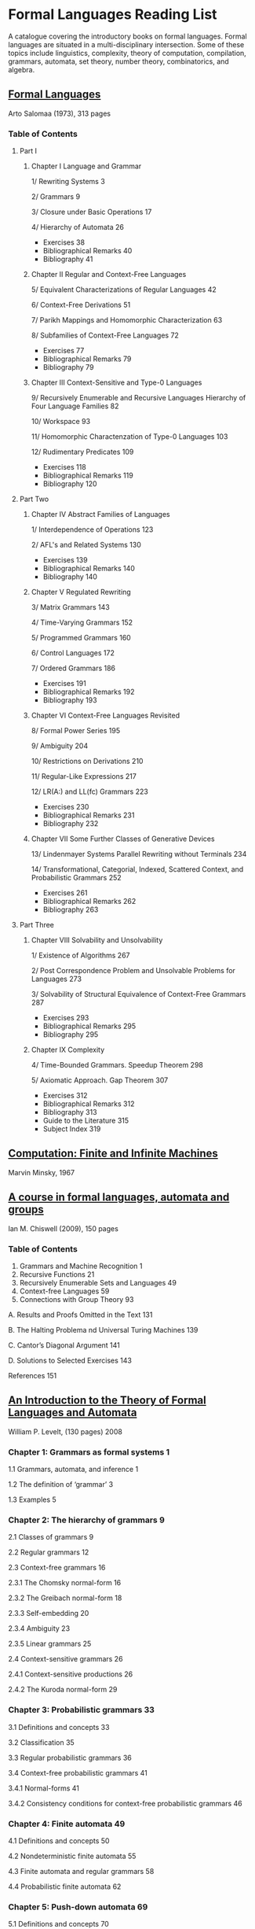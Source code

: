 * Formal Languages Reading List

A catalogue covering the introductory books on formal languages. Formal languages are situated in a multi-disciplinary intersection. Some of these topics include linguistics, complexity, theory of computation, compilation, grammars, automata, set theory, number theory, combinatorics, and algebra.

** [[https://amzn.to/3iHs9tr][Formal Languages]]
Arto Salomaa (1973), 313 pages

*** Table of Contents

**** Part I
***** Chapter I Language and Grammar

1/ Rewriting Systems 3

2/ Grammars 9

3/ Closure under Basic Operations 17

4/ Hierarchy of Automata 26

- Exercises 38
- Bibliographical Remarks 40
- Bibliography 41

***** Chapter II Regular and Context-Free Languages

5/ Equivalent Characterizations of Regular Languages 42

6/ Context-Free Derivations 51

7/ Parikh Mappings and Homomorphic Characterization 63

8/ Subfamilies of Context-Free Languages 72

- Exercises 77
- Bibliographical Remarks 79
- Bibliography 79

***** Chapter III Context-Sensitive and Type-0 Languages

9/ Recursively Enumerable and Recursive Languages Hierarchy of Four Language Families 82

10/ Workspace 93

11/ Homomorphic Charactenzation of Type-0 Languages 103

12/ Rudimentary Predicates 109

- Exercises 118
- Bibliographical Remarks 119
- Bibliography 120

**** Part Two

***** Chapter IV Abstract Families of Languages

1/ Interdependence of Operations 123

2/ AFL's and Related Systems 130

- Exercises 139
- Bibliographical Remarks 140
- Bibliography 140

***** Chapter V Regulated Rewriting

3/ Matrix Grammars 143

4/ Time-Varying Grammars 152

5/ Programmed Grammars 160

6/ Control Languages 172

7/ Ordered Grammars 186

- Exercises 191
- Bibliographical Remarks 192
- Bibliography 193

***** Chapter VI Context-Free Languages Revisited

8/ Formal Power Series 195

9/ Ambiguity 204

10/ Restrictions on Derivations 210

11/ Regular-Like Expressions 217

12/ LR(A:) and LL(fc) Grammars 223

- Exercises 230
- Bibliographical Remarks 231
- Bibliography 232

***** Chapter VII Some Further Classes of Generative Devices

13/ Lindenmayer Systems Parallel Rewriting without Terminals 234

14/ Transformational, Categorial, Indexed, Scattered Context, and Probabilistic Grammars 252

- Exercises 261
- Bibliographical Remarks 262
- Bibliography 263

**** Part Three

***** Chapter VIII Solvability and Unsolvability

1/ Existence of Algorithms 267

2/ Post Correspondence Problem and Unsolvable Problems for Languages 273

3/ Solvability of Structural Equivalence of Context-Free Grammars 287

- Exercises 293
- Bibliographical Remarks 295
- Bibliography 295

***** Chapter IX Complexity

4/ Time-Bounded Grammars. Speedup Theorem 298

5/ Axiomatic Approach. Gap Theorem 307

- Exercises 312
- Bibliographical Remarks 312
- Bibliography 313
- Guide to the Literature 315
- Subject Index 319

** [[https://amzn.to/3iInbwx][Computation: Finite and Infinite Machines]]
Marvin Minsky, 1967

** [[https://amzn.to/2ZbtsZC][A course in formal languages, automata and groups]]
Ian M. Chiswell (2009), 150 pages

*** Table of Contents

1. Grammars and Machine Recognition 1
2. Recursive Functions 21
3. Recursively Enumerable Sets and Languages 49
4. Context-free Languages 59
5. Connections with Group Theory 93

A. Results and Proofs Omitted in the Text 131

B. The Halting Problema nd Universal Turing Machines 139

C. Cantor’s Diagonal Argument 141

D. Solutions to Selected Exercises 143

References 151

** [[https://amzn.to/3efvkEW][An Introduction to the Theory of Formal Languages and Automata]]
William P. Levelt, (130 pages) 2008

*** Chapter 1: Grammars as formal systems 1

1.1 Grammars, automata, and inference 1

1.2 The definition of ‘grammar’ 3

1.3 Examples 5

*** Chapter 2: The hierarchy of grammars 9

2.1 Classes of grammars 9

2.2 Regular grammars 12

2.3 Context-free grammars 16

2.3.1 The Chomsky normal-form 16

2.3.2 The Greibach normal-form 18

2.3.3 Self-embedding 20

2.3.4 Ambiguity 23

2.3.5 Linear grammars 25

2.4 Context-sensitive grammars 26

2.4.1 Context-sensitive productions 26

2.4.2 The Kuroda normal-form 29

*** Chapter 3: Probabilistic grammars 33

3.1 Definitions and concepts 33

3.2 Classification 35

3.3 Regular probabilistic grammars 36

3.4 Context-free probabilistic grammars 41

3.4.1 Normal-forms 41

3.4.2 Consistency conditions for context-free probabilistic grammars 46

*** Chapter 4: Finite automata 49

4.1 Definitions and concepts 50

4.2 Nondeterministic finite automata 55

4.3 Finite automata and regular grammars 58

4.4 Probabilistic finite automata 62


*** Chapter 5: Push-down automata 69

5.1 Definitions and concepts 70

5.2 Nondeterministic push-down automata and context-free languages 79

*** Chapter 6: Linear-bounded automata 85

6.1 Definitions and concepts 85

6.2 Linear-bounded automata and context-sensitive grammars 89

*** Chapter 7: Turing machines 95

7.1 Definitions and concepts 96

7.2 A few elementary procedures 97

7.3 Turing machines and type-0 languages 100

7.4 Mechanical procedures, recursive enumerability, and recursiveness 103

*** Chapter 8: Grammatical inference 109

8.1 Hypotheses, observations, and evaluation 109

8.2 The classical estimation of parameters for probabilistic grammars 112

8.3 The ‘learnability’ of nonprobabilistic languages 114

8.4 Inference by means of Bayes’ theorem 118

Historical and bibliographical remarks 125

Appendix. Some references to new developments 129

Bibliography 131

Index of authors 135

Index of subjects 137

** [[https://amzn.to/38Hjgvl][Theory of Finite Automata: With an introduction to formal languages]]
John Carroll, Darrell Long

** [[https://amzn.to/2W3uo0m][Theory of Computation: Formal Languages, Automata, and Complexity]]
Glenn Brookshear

** [[https://amzn.to/3fdQXXz][Introduction to the Theory of Computation]]
Michael Sipser

** [[https://amzn.to/2ZXcdue][Introduction to Automata Theory, Languages and Computation]]
John Hopcroft, Jeffrey Ullman

** [[https://amzn.to/38IijCT][An Introduction to Formal Languages and Automata]]
Peter Linz

** [[https://amzn.to/2AIoyKi][Brains, Machines, and Mathematics]]
Michael Arbib

** [[https://amzn.to/3iVL9V8][Theories of Abstract Automata]]
Michael Arbib

** [[https://amzn.to/2BTjpjc][An Introduction to Formal Language Theory]]
Robert N. Moll, Michael A. Arbib, A.J. Kfoury, James Pustejovsky
 
** [[https://amzn.to/2ObFMmk][A Basis for Theoretical Computer Science]]
Robert N. Moll, Michael A. Arbib, A.J. Kfoury

** [[https://amzn.to/2DllSmJ][A second course in formal languages and automata theory]]
Jeffrey Shallit, 2008

** [[https://amzn.to/2O7GgtV][Introduction to Computer Theory]]
Daniel I. A Cohen

** [[https://amzn.to/2BKA1K4][Models of Computation and Formal Languages]]
R. Gregory Taylor, 1998

** [[https://amzn.to/2AI6eAX][Elementary Computability, Formal Languages, and Automata]]
 Robert McNaughton
 
** [[https://amzn.to/2ZdJYZe][Formal Languages and their relation to automata]]
John Hopcroft, Jeffrey Ullman (1969)

** [[https://amzn.to/3gIZ8LQ][Introduction to Languages, Machines, and Logic]]
Alan P. Parkes, 2002

** [[https://amzn.to/3ec5uC0][Formal Languages, Automata and Numeration Systems 1: Introduction to Combinatorics on Words]]
Michel Rigo

** [[https://amzn.to/3elYzq1][Formal Languages, Automata and Numeration Systems 2: Applications to Recognizability and Decidability]]
Michel Rigo

** [[https://amzn.to/2ZczqJJ][Finite Automata, Their Algebras and Grammars: Towards a Theory of Formal Expressions]]
J. Richard Büchi, Dirk Siefkes (Editor)

** [[https://amzn.to/2ZdVp36][Formal Languages and Computation: Models and Their Applications]]
Alexander Meduna (2014)

** [[https://amzn.to/2ZUdEtt][Introduction to Formal Languages]]
György E. Révész, 1983

** [[http://www.webber-labs.com/fl/][Formal Language: A Practical Introduction]]
 Adam Brooks Webber, 2011
 
 ** [[https://amzn.to/3iMMYDB][The Language of Machines: An Introduction to Computability and Formal Languages]]
Robert W. Floyd, Richard Beigel, 1994

** [[https://amzn.to/2W3qrZq][An Introduction to Formal Languages and Machine Computation]]
Song Y. Yan, 1996

** [[https://amzn.to/38JTMx2][Theory of Computation]]
Dexter C. Kozen, 2006

** [[https://amzn.to/2BSB6PK][Computability, Complexity, and Languages: Fundamentals of Theoretical Computer Science]]
Martin Davis, Ron Sigal, Elaine J. Weyuker (1983)

** [[http://citeseerx.ist.psu.edu/viewdoc/download?doi=10.1.1.465.3774&rep=rep1&type=pdf][Introduction to Languages and the Theory of Computation]]
John C. Martin (1991)

** [[https://amzn.to/3ea5aU5][Introduction to Automata Theory, Formal Languages and Computation]]
Shyamlender Khalendu

** [[https://amzn.to/2ZfIzBr][Languages and Machines]]
Thomas A. Sudkamp, 1988

** Notes

*** [[http://archive.is/ywIfZ][Formal Languages]]
Keijo Ruohonen, 2009

** Surveys

*** [[https://link.springer.com/book/10.1007/978-3-540-39886-8][Formal Languages and Applications]]
Carlos Martin-Vide Victor Mitrana Gheorge Paun (Eds.) (2004)

** Tangential Reads

*** Formal Models of Communicating Systems – Benedikt Bollig (2006)
*** Formal Languages and Compilation — Stefano Crespi Reghizzi (2009)
*** Algebraic Theory of Automata and Languages — Masami Ito (2004)
*** The Pillars of Computation Theory: State, Encoding, Nondeterminism (2010)
*** Varieties of Formal Languages — J. E. Pin (1986)
*** Formal Languages in Logic: A Philosophical and Cognitive Analysis – Catarina Dutilh Novaes (2012)
*** Formal Specification of Programming Languages: A Panoramic Primer – Frank G. Pagan (1981)
*** Automata and Computability – Dexter C. Kozen (1997)
*** Automata, Computability and Complexity –  Elaine A. Rich (2007)
